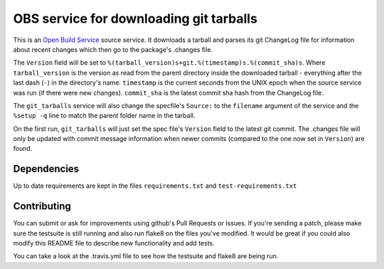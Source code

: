 =========================================
 OBS service for downloading git tarballs
=========================================

.. image:: https://travis-ci.org/openSUSE/obs-service-git_tarballs.png
   :target: https://travis-ci.org/openSUSE/obs-service-git_tarballs

This is an `Open Build Service`_ source service. It downloads a tarball and parses its git ChangeLog file for information about recent changes which then go to the package's .changes file.

The ``Version`` field will be set to
``%(tarball_version)s+git.%(timestamp)s.%(commit_sha)s``. Where
``tarball_version`` is the version as read from the parent directory
inside the downloaded tarball - everything after the last dash (``-``)
in the directory's name. ``timestamp`` is the current seconds from the
UNIX epoch when the source service was run (if there were new
changes). ``commit_sha`` is the latest commit sha hash from the
ChangeLog file.

The ``git_tarballs`` service will also change the specfile's ``Source:``
to the ``filename`` argument of the service and the ``%setup -q`` line
to match the parent folder name in the tarball.

On the first run, ``git_tarballs`` will just set the spec file's
``Version`` field to the latest git commit. The .changes file will only
be updated with commit message information when newer commits (compared
to the one now set in ``Version``) are found.

Dependencies
------------

Up to date requirements are kept in the files ``requirements.txt`` and
``test-requirements.txt``

Contributing
------------

You can submit or ask for improvements using github's Pull Requests or Issues. If you're sending a patch, please make sure the testsuite is still running and also run flake8 on the files you've modified. It would be great if you could also modify this README file to describe new functionality and add tests.

You can take a look at the .travis.yml file to see how the testsuite and flake8 are being run.


.. _Open Build Service: http://openbuildservice.org/
.. _python-mock: http://www.voidspace.org.uk/python/mock/mock.html
